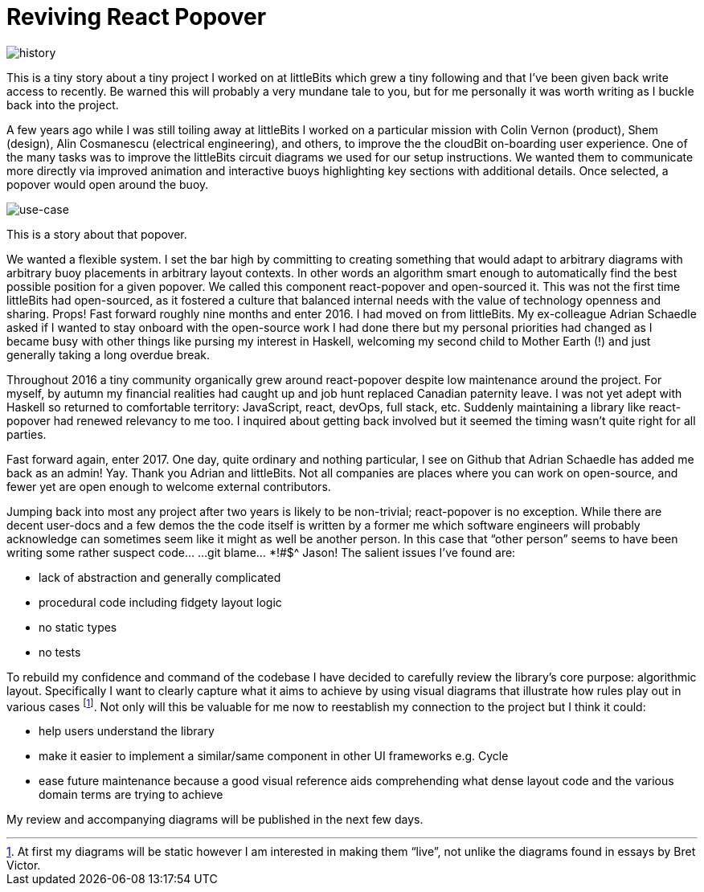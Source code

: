 # Reviving React Popover

image::history.png[history]

This is a tiny story about a tiny project I worked on at littleBits which grew a tiny following and that I’ve been given back write access to recently. Be warned this will probably a very mundane tale to you, but for me personally it was worth writing as I buckle back into the project.

A few years ago while I was still toiling away at littleBits I worked on a particular mission with Colin Vernon (product), Shem (design), Alin Cosmanescu (electrical engineering), and others, to improve the the cloudBit on-boarding user experience. One of the many tasks was to improve the littleBits circuit diagrams we used for our setup instructions. We wanted them to communicate more directly via improved animation and interactive buoys highlighting key sections with additional details. Once selected, a popover would open around the buoy.

image::use-case.png[use-case]

This is a story about that popover.

We wanted a flexible system. I set the bar high by committing to creating something that would adapt to arbitrary diagrams with arbitrary buoy placements in arbitrary layout contexts. In other words an algorithm smart enough to automatically find the best possible position for a given popover.
We called this component react-popover and open-sourced it. This was not the first time littleBits had open-sourced, as it fostered a culture that balanced internal needs with the value of technology openness and sharing. Props!
Fast forward roughly nine months and enter 2016. I had moved on from littleBits. My ex-colleague Adrian Schaedle asked if I wanted to stay onboard with the open-source work I had done there but my personal priorities had changed as I became busy with other things like pursing my interest in Haskell, welcoming my second child to Mother Earth (!) and just generally taking a long overdue break.

Throughout 2016 a tiny community organically grew around react-popover despite low maintenance around the project. For myself, by autumn my financial realities had caught up and job hunt replaced Canadian paternity leave. I was not yet adept with Haskell so returned to comfortable territory: JavaScript, react, devOps, full stack, etc. Suddenly maintaining a library like react-popover had renewed relevancy to me too. I inquired about getting back involved but it seemed the timing wasn’t quite right for all parties.

Fast forward again, enter 2017. One day, quite ordinary and nothing particular, I see on Github that Adrian Schaedle has added me back as an admin! Yay. Thank you Adrian and littleBits. Not all companies are places where you can work on open-source, and fewer yet are open enough to welcome external contributors.

Jumping back into most any project after two years is likely to be non-trivial; react-popover is no exception. While there are decent user-docs and a few demos the the code itself is written by a former me which software engineers will probably acknowledge can sometimes seem like it might as well be another person. In this case that “other person” seems to have been writing some rather suspect code… …git blame… *!#$^ Jason! The salient issues I’ve found are:

* lack of abstraction and generally complicated
* procedural code including fidgety layout logic
* no static types
* no tests

To rebuild my confidence and command of the codebase I have decided to carefully review the library’s core purpose: algorithmic layout. Specifically I want to clearly capture what it aims to achieve by using visual diagrams that illustrate how rules play out in various cases footnote:[At first my diagrams will be static however I am interested in making them “live”, not unlike the diagrams found in essays by Bret Victor.]. Not only will this be valuable for me now to reestablish my connection to the project but I think it could:

* help users understand the library
* make it easier to implement a similar/same component in other UI frameworks e.g. Cycle
* ease future maintenance because a good visual reference aids comprehending what dense layout code and the various domain terms are trying to achieve

My review and accompanying diagrams will be published in the next few days.
